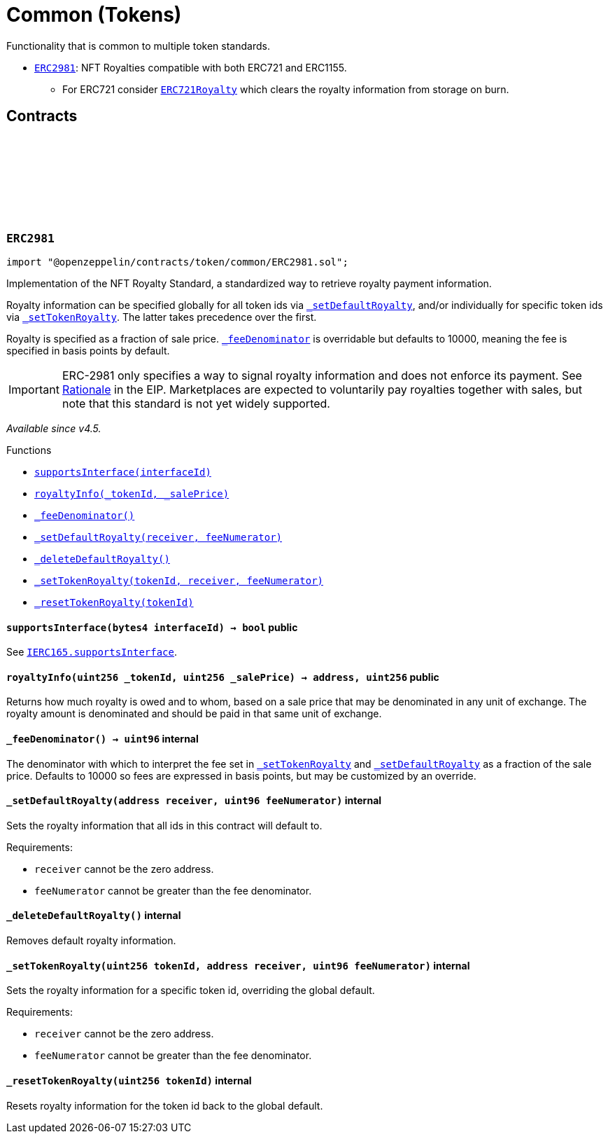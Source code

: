 :github-icon: pass:[<svg class="icon"><use href="#github-icon"/></svg>]
:ERC2981: pass:normal[xref:token/common.adoc#ERC2981[`ERC2981`]]
:ERC721Royalty: pass:normal[xref:token/ERC721.adoc#ERC721Royalty[`ERC721Royalty`]]
:xref-ERC2981-supportsInterface-bytes4-: xref:token/common.adoc#ERC2981-supportsInterface-bytes4-
:xref-ERC2981-royaltyInfo-uint256-uint256-: xref:token/common.adoc#ERC2981-royaltyInfo-uint256-uint256-
:xref-ERC2981-_feeDenominator--: xref:token/common.adoc#ERC2981-_feeDenominator--
:xref-ERC2981-_setDefaultRoyalty-address-uint96-: xref:token/common.adoc#ERC2981-_setDefaultRoyalty-address-uint96-
:xref-ERC2981-_deleteDefaultRoyalty--: xref:token/common.adoc#ERC2981-_deleteDefaultRoyalty--
:xref-ERC2981-_setTokenRoyalty-uint256-address-uint96-: xref:token/common.adoc#ERC2981-_setTokenRoyalty-uint256-address-uint96-
:xref-ERC2981-_resetTokenRoyalty-uint256-: xref:token/common.adoc#ERC2981-_resetTokenRoyalty-uint256-
:IERC165-supportsInterface: pass:normal[xref:utils.adoc#IERC165-supportsInterface-bytes4-[`IERC165.supportsInterface`]]
= Common (Tokens)

Functionality that is common to multiple token standards.

* {ERC2981}: NFT Royalties compatible with both ERC721 and ERC1155.
** For ERC721 consider {ERC721Royalty} which clears the royalty information from storage on burn.

== Contracts

:RoyaltyInfo: pass:normal[xref:#ERC2981-RoyaltyInfo[`++RoyaltyInfo++`]]
:_defaultRoyaltyInfo: pass:normal[xref:#ERC2981-_defaultRoyaltyInfo-struct-ERC2981-RoyaltyInfo[`++_defaultRoyaltyInfo++`]]
:_tokenRoyaltyInfo: pass:normal[xref:#ERC2981-_tokenRoyaltyInfo-mapping-uint256----struct-ERC2981-RoyaltyInfo-[`++_tokenRoyaltyInfo++`]]
:supportsInterface: pass:normal[xref:#ERC2981-supportsInterface-bytes4-[`++supportsInterface++`]]
:royaltyInfo: pass:normal[xref:#ERC2981-royaltyInfo-uint256-uint256-[`++royaltyInfo++`]]
:_feeDenominator: pass:normal[xref:#ERC2981-_feeDenominator--[`++_feeDenominator++`]]
:_setDefaultRoyalty: pass:normal[xref:#ERC2981-_setDefaultRoyalty-address-uint96-[`++_setDefaultRoyalty++`]]
:_deleteDefaultRoyalty: pass:normal[xref:#ERC2981-_deleteDefaultRoyalty--[`++_deleteDefaultRoyalty++`]]
:_setTokenRoyalty: pass:normal[xref:#ERC2981-_setTokenRoyalty-uint256-address-uint96-[`++_setTokenRoyalty++`]]
:_resetTokenRoyalty: pass:normal[xref:#ERC2981-_resetTokenRoyalty-uint256-[`++_resetTokenRoyalty++`]]

[.contract]
[[ERC2981]]
=== `++ERC2981++` link:https://github.com/OpenZeppelin/openzeppelin-contracts/blob/v4.8.2/contracts/token/common/ERC2981.sol[{github-icon},role=heading-link]

[.hljs-theme-light.nopadding]
```solidity
import "@openzeppelin/contracts/token/common/ERC2981.sol";
```

Implementation of the NFT Royalty Standard, a standardized way to retrieve royalty payment information.

Royalty information can be specified globally for all token ids via {_setDefaultRoyalty}, and/or individually for
specific token ids via {_setTokenRoyalty}. The latter takes precedence over the first.

Royalty is specified as a fraction of sale price. {_feeDenominator} is overridable but defaults to 10000, meaning the
fee is specified in basis points by default.

IMPORTANT: ERC-2981 only specifies a way to signal royalty information and does not enforce its payment. See
https://eips.ethereum.org/EIPS/eip-2981#optional-royalty-payments[Rationale] in the EIP. Marketplaces are expected to
voluntarily pay royalties together with sales, but note that this standard is not yet widely supported.

_Available since v4.5._

[.contract-index]
.Functions
--
* {xref-ERC2981-supportsInterface-bytes4-}[`++supportsInterface(interfaceId)++`]
* {xref-ERC2981-royaltyInfo-uint256-uint256-}[`++royaltyInfo(_tokenId, _salePrice)++`]
* {xref-ERC2981-_feeDenominator--}[`++_feeDenominator()++`]
* {xref-ERC2981-_setDefaultRoyalty-address-uint96-}[`++_setDefaultRoyalty(receiver, feeNumerator)++`]
* {xref-ERC2981-_deleteDefaultRoyalty--}[`++_deleteDefaultRoyalty()++`]
* {xref-ERC2981-_setTokenRoyalty-uint256-address-uint96-}[`++_setTokenRoyalty(tokenId, receiver, feeNumerator)++`]
* {xref-ERC2981-_resetTokenRoyalty-uint256-}[`++_resetTokenRoyalty(tokenId)++`]

[.contract-subindex-inherited]
.ERC165

[.contract-subindex-inherited]
.IERC2981

[.contract-subindex-inherited]
.IERC165

--

[.contract-item]
[[ERC2981-supportsInterface-bytes4-]]
==== `[.contract-item-name]#++supportsInterface++#++(bytes4 interfaceId) → bool++` [.item-kind]#public#

See {IERC165-supportsInterface}.

[.contract-item]
[[ERC2981-royaltyInfo-uint256-uint256-]]
==== `[.contract-item-name]#++royaltyInfo++#++(uint256 _tokenId, uint256 _salePrice) → address, uint256++` [.item-kind]#public#

Returns how much royalty is owed and to whom, based on a sale price that may be denominated in any unit of
exchange. The royalty amount is denominated and should be paid in that same unit of exchange.

[.contract-item]
[[ERC2981-_feeDenominator--]]
==== `[.contract-item-name]#++_feeDenominator++#++() → uint96++` [.item-kind]#internal#

The denominator with which to interpret the fee set in {_setTokenRoyalty} and {_setDefaultRoyalty} as a
fraction of the sale price. Defaults to 10000 so fees are expressed in basis points, but may be customized by an
override.

[.contract-item]
[[ERC2981-_setDefaultRoyalty-address-uint96-]]
==== `[.contract-item-name]#++_setDefaultRoyalty++#++(address receiver, uint96 feeNumerator)++` [.item-kind]#internal#

Sets the royalty information that all ids in this contract will default to.

Requirements:

- `receiver` cannot be the zero address.
- `feeNumerator` cannot be greater than the fee denominator.

[.contract-item]
[[ERC2981-_deleteDefaultRoyalty--]]
==== `[.contract-item-name]#++_deleteDefaultRoyalty++#++()++` [.item-kind]#internal#

Removes default royalty information.

[.contract-item]
[[ERC2981-_setTokenRoyalty-uint256-address-uint96-]]
==== `[.contract-item-name]#++_setTokenRoyalty++#++(uint256 tokenId, address receiver, uint96 feeNumerator)++` [.item-kind]#internal#

Sets the royalty information for a specific token id, overriding the global default.

Requirements:

- `receiver` cannot be the zero address.
- `feeNumerator` cannot be greater than the fee denominator.

[.contract-item]
[[ERC2981-_resetTokenRoyalty-uint256-]]
==== `[.contract-item-name]#++_resetTokenRoyalty++#++(uint256 tokenId)++` [.item-kind]#internal#

Resets royalty information for the token id back to the global default.

